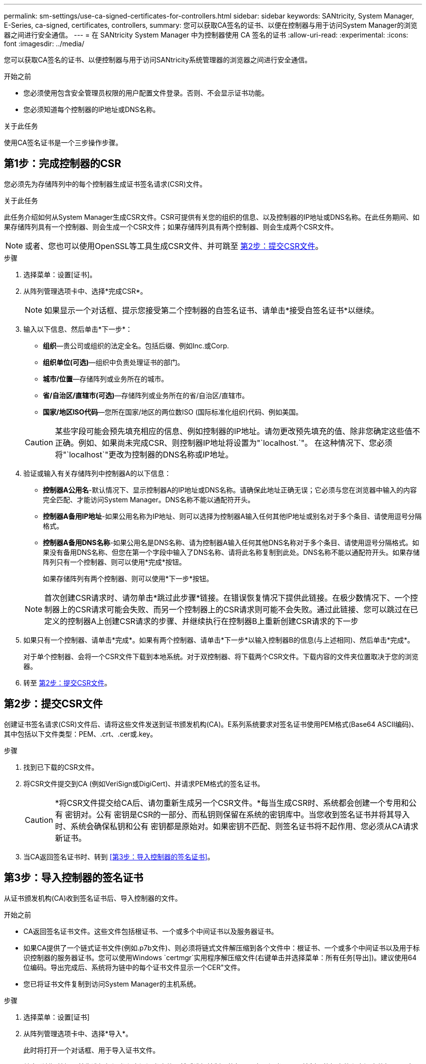 ---
permalink: sm-settings/use-ca-signed-certificates-for-controllers.html 
sidebar: sidebar 
keywords: SANtricity, System Manager, E-Series, ca-signed, certificates, controllers, 
summary: 您可以获取CA签名的证书、以便在控制器与用于访问System Manager的浏览器之间进行安全通信。 
---
= 在 SANtricity System Manager 中为控制器使用 CA 签名的证书
:allow-uri-read: 
:experimental: 
:icons: font
:imagesdir: ../media/


[role="lead"]
您可以获取CA签名的证书、以便控制器与用于访问SANtricity系统管理器的浏览器之间进行安全通信。

.开始之前
* 您必须使用包含安全管理员权限的用户配置文件登录。否则、不会显示证书功能。
* 您必须知道每个控制器的IP地址或DNS名称。


.关于此任务
使用CA签名证书是一个三步操作步骤。



== 第1步：完成控制器的CSR

您必须先为存储阵列中的每个控制器生成证书签名请求(CSR)文件。

.关于此任务
此任务介绍如何从System Manager生成CSR文件。CSR可提供有关您的组织的信息、以及控制器的IP地址或DNS名称。在此任务期间、如果存储阵列具有一个控制器、则会生成一个CSR文件；如果存储阵列具有两个控制器、则会生成两个CSR文件。

[NOTE]
====
或者、您也可以使用OpenSSL等工具生成CSR文件、并可跳至 <<第2步：提交CSR文件>>。

====
.步骤
. 选择菜单：设置[证书]。
. 从阵列管理选项卡中、选择*完成CSR*。
+
[NOTE]
====
如果显示一个对话框、提示您接受第二个控制器的自签名证书、请单击*接受自签名证书*以继续。

====
. 输入以下信息、然后单击*下一步*：
+
** *组织*—贵公司或组织的法定全名。包括后缀、例如Inc.或Corp.
** *组织单位(可选)*—组织中负责处理证书的部门。
** *城市/位置*—存储阵列或业务所在的城市。
** *省/自治区/直辖市(可选)*—存储阵列或业务所在的省/自治区/直辖市。
** *国家/地区ISO代码*—您所在国家/地区的两位数ISO (国际标准化组织)代码、例如美国。


+
[CAUTION]
====
某些字段可能会预先填充相应的信息、例如控制器的IP地址。请勿更改预先填充的值、除非您确定这些值不正确。例如、如果尚未完成CSR、则控制器IP地址将设置为"`localhost.`"。 在这种情况下、您必须将"`localhost`"更改为控制器的DNS名称或IP地址。

====
. 验证或输入有关存储阵列中控制器A的以下信息：
+
** *控制器A公用名*-默认情况下、显示控制器A的IP地址或DNS名称。请确保此地址正确无误；它必须与您在浏览器中输入的内容完全匹配、才能访问System Manager。DNS名称不能以通配符开头。
** *控制器A备用IP地址*-如果公用名称为IP地址、则可以选择为控制器A输入任何其他IP地址或别名对于多个条目、请使用逗号分隔格式。
** *控制器A备用DNS名称*-如果公用名是DNS名称、请为控制器A输入任何其他DNS名称对于多个条目、请使用逗号分隔格式。如果没有备用DNS名称、但您在第一个字段中输入了DNS名称、请将此名称复制到此处。DNS名称不能以通配符开头。如果存储阵列只有一个控制器、则可以使用*完成*按钮。
+
如果存储阵列有两个控制器、则可以使用*下一步*按钮。



+
[NOTE]
====
首次创建CSR请求时、请勿单击*跳过此步骤*链接。在错误恢复情况下提供此链接。在极少数情况下、一个控制器上的CSR请求可能会失败、而另一个控制器上的CSR请求则可能不会失败。通过此链接、您可以跳过在已定义的控制器A上创建CSR请求的步骤、并继续执行在控制器B上重新创建CSR请求的下一步

====
. 如果只有一个控制器、请单击*完成*。如果有两个控制器、请单击*下一步*以输入控制器B的信息(与上述相同)、然后单击*完成*。
+
对于单个控制器、会将一个CSR文件下载到本地系统。对于双控制器、将下载两个CSR文件。下载内容的文件夹位置取决于您的浏览器。

. 转至 <<第2步：提交CSR文件>>。




== 第2步：提交CSR文件

创建证书签名请求(CSR)文件后、请将这些文件发送到证书颁发机构(CA)。E系列系统要求对签名证书使用PEM格式(Base64 ASCII编码)、其中包括以下文件类型：PEM、.crt、.cer或.key。

.步骤
. 找到已下载的CSR文件。
. 将CSR文件提交到CA (例如VeriSign或DigiCert)、并请求PEM格式的签名证书。
+
[CAUTION]
====
*将CSR文件提交给CA后、请勿重新生成另一个CSR文件。*每当生成CSR时、系统都会创建一个专用和公有 密钥对。公有 密钥是CSR的一部分、而私钥则保留在系统的密钥库中。当您收到签名证书并将其导入时、系统会确保私钥和公有 密钥都是原始对。如果密钥不匹配、则签名证书将不起作用、您必须从CA请求新证书。

====
. 当CA返回签名证书时、转到 <<第3步：导入控制器的签名证书>>。




== 第3步：导入控制器的签名证书

从证书颁发机构(CA)收到签名证书后、导入控制器的文件。

.开始之前
* CA返回签名证书文件。这些文件包括根证书、一个或多个中间证书以及服务器证书。
* 如果CA提供了一个链式证书文件(例如.p7b文件)、则必须将链式文件解压缩到各个文件中：根证书、一个或多个中间证书以及用于标识控制器的服务器证书。您可以使用Windows `certmgr`实用程序解压缩文件(右键单击并选择菜单：所有任务[导出])。建议使用64位编码。导出完成后、系统将为链中的每个证书文件显示一个CER"文件。
* 您已将证书文件复制到访问System Manager的主机系统。


.步骤
. 选择菜单：设置[证书]
. 从阵列管理选项卡中、选择*导入*。
+
此时将打开一个对话框、用于导入证书文件。

. 单击*浏览*按钮、首先选择根证书和中间证书文件、然后选择控制器的每个服务器证书。两个控制器的根文件和中间文件相同。对于每个控制器、只有服务器证书是唯一的。如果从外部工具生成CSR、则还必须导入随CSR一起创建的私钥文件。
+
文件名将显示在对话框中。

. 单击 * 导入 * 。
+
这些文件将上传并进行验证。



.结果
会话将自动终止。要使证书生效、您必须重新登录。重新登录后、新的CA签名证书将用于会话。
